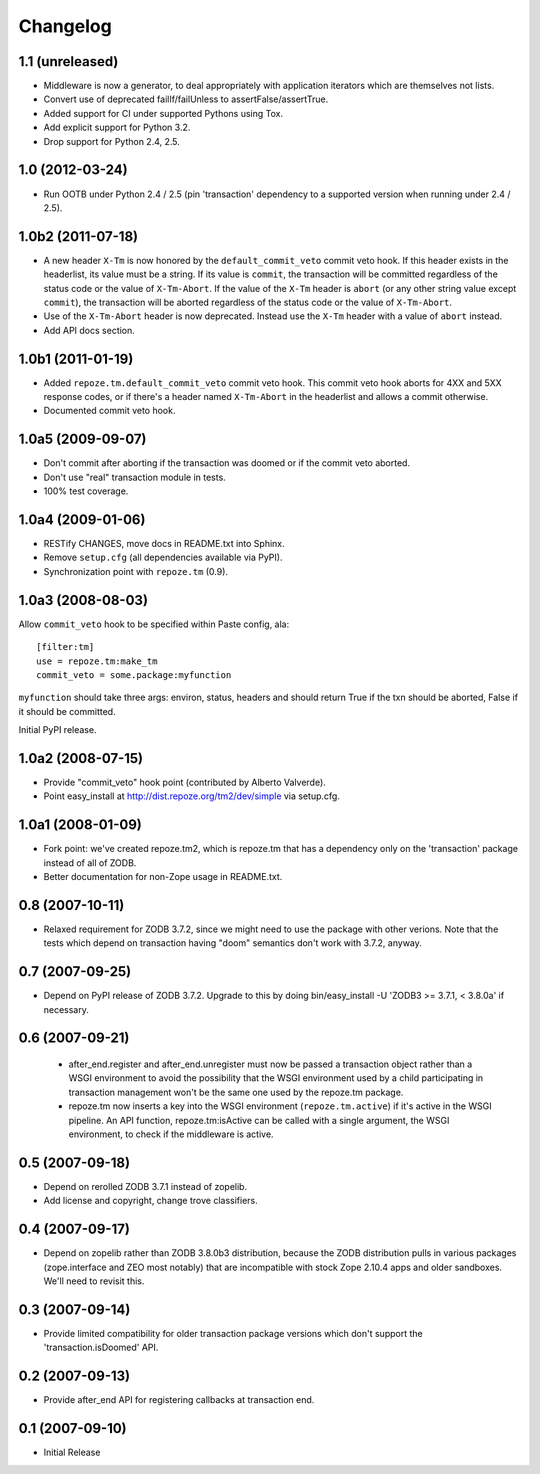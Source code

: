 Changelog
=========

1.1 (unreleased)
----------------

- Middleware is now a generator, to deal appropriately with application
  iterators which are themselves not lists.

- Convert use of deprecated failIf/failUnless to assertFalse/assertTrue.

- Added support for CI under supported Pythons using Tox.

- Add explicit support for Python 3.2.

- Drop support for Python 2.4, 2.5.

1.0 (2012-03-24)
----------------

- Run OOTB under Python 2.4 / 2.5 (pin 'transaction' dependency to
  a supported version when running under 2.4 / 2.5).

1.0b2 (2011-07-18)
------------------

- A new header ``X-Tm`` is now honored by the ``default_commit_veto`` commit
  veto hook.  If this header exists in the headerlist, its value must be a
  string.  If its value is ``commit``, the transaction will be committed
  regardless of the status code or the value of ``X-Tm-Abort``.  If the value
  of the ``X-Tm`` header is ``abort`` (or any other string value except
  ``commit``), the transaction will be aborted regardless of the status code
  or the value of ``X-Tm-Abort``.

- Use of the ``X-Tm-Abort`` header is now deprecated.  Instead use the
  ``X-Tm`` header with a value of ``abort`` instead.

- Add API docs section.

1.0b1 (2011-01-19)
------------------

- Added ``repoze.tm.default_commit_veto`` commit veto hook.  This commit veto
  hook aborts for 4XX and 5XX response codes, or if there's a header named
  ``X-Tm-Abort`` in the headerlist and allows a commit otherwise.

- Documented commit veto hook.

1.0a5 (2009-09-07)
------------------

- Don't commit after aborting if the transaction was doomed or if the
  commit veto aborted.

- Don't use "real" transaction module in tests.

- 100% test coverage.

1.0a4 (2009-01-06)
------------------

- RESTify CHANGES, move docs in README.txt into Sphinx.

- Remove ``setup.cfg`` (all dependencies available via PyPI).

- Synchronization point with ``repoze.tm`` (0.9).

1.0a3 (2008-08-03)
------------------

Allow ``commit_veto`` hook to be specified within Paste config, ala::

   [filter:tm]
   use = repoze.tm:make_tm
   commit_veto = some.package:myfunction

``myfunction`` should take three args: environ, status, headers and
should return True if the txn should be aborted, False if it should be
committed.

Initial PyPI release.

1.0a2 (2008-07-15)
------------------

- Provide "commit_veto" hook point (contributed by Alberto Valverde).

- Point easy_install at http://dist.repoze.org/tm2/dev/simple via setup.cfg.
 
1.0a1 (2008-01-09)
------------------

- Fork point: we've created repoze.tm2, which is repoze.tm that has a
  dependency only on the 'transaction' package instead of all of ZODB.

- Better documentation for non-Zope usage in README.txt.

0.8 (2007-10-11)
----------------

- Relaxed requirement for ZODB 3.7.2, since we might need to use the
  package with other verions.  Note that the tests which depend on
  transaction having "doom" semantics don't work with 3.7.2, anyway.

0.7 (2007-09-25)
----------------

- Depend on PyPI release of ZODB 3.7.2.  Upgrade to this by doing
  bin/easy_install -U 'ZODB3 >= 3.7.1, < 3.8.0a' if necessary.

0.6 (2007-09-21)
----------------

 - after_end.register and after_end.unregister must now be passed a
   transaction object rather than a WSGI environment to avoid the
   possibility that the WSGI environment used by a child participating
   in transaction management won't be the same one used by the
   repoze.tm package.

 - repoze.tm now inserts a key into the WSGI environment
   (``repoze.tm.active``) if it's active in the WSGI pipeline.  An API
   function, repoze.tm:isActive can be called with a single argument,
   the WSGI environment, to check if the middleware is active.

0.5 (2007-09-18)
----------------

- Depend on rerolled ZODB 3.7.1 instead of zopelib.

- Add license and copyright, change trove classifiers.

0.4 (2007-09-17)
----------------

- Depend on zopelib rather than ZODB 3.8.0b3 distribution, because the
  ZODB distribution pulls in various packages (zope.interface and ZEO
  most notably) that are incompatible with stock Zope 2.10.4 apps and
  older sandboxes.  We'll need to revisit this.

0.3 (2007-09-14)
----------------

- Provide limited compatibility for older transaction package versions
  which don't support the 'transaction.isDoomed' API.

0.2 (2007-09-13)
----------------

- Provide after_end API for registering callbacks at transaction end.

0.1 (2007-09-10)
----------------

- Initial Release
